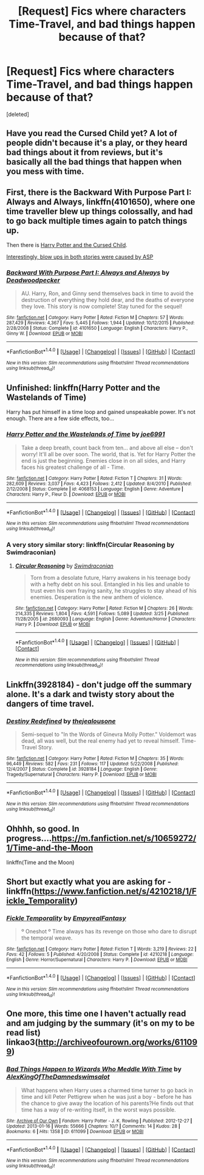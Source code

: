 #+TITLE: [Request] Fics where characters Time-Travel, and bad things happen because of that?

* [Request] Fics where characters Time-Travel, and bad things happen because of that?
:PROPERTIES:
:Score: 10
:DateUnix: 1477658124.0
:DateShort: 2016-Oct-28
:FlairText: Request
:END:
[deleted]


** Have you read the Cursed Child yet? A lot of people didn't because it's a play, or they heard bad things about it from reviews, but it's basically all the bad things that happen when you mess with time.
:PROPERTIES:
:Author: LadySmuag
:Score: 9
:DateUnix: 1477668986.0
:DateShort: 2016-Oct-28
:END:


** First, there is the *Backward With Purpose Part I: Always and Always*, linkffn(4101650), where one time traveller blew up things colossally, and had to go back multiple times again to patch things up.

Then there is [[https://www.amazon.com/Potter-Cursed-Special-Rehearsal-Script/dp/1338099132/ref=sr_1_1?s=books&ie=UTF8&qid=1477667678&sr=1-1&keywords=cursed+child][Harry Potter and the Cursed Child]].

[[/spoiler][Interestingly, blow ups in both stories were caused by ASP]]
:PROPERTIES:
:Author: InquisitorCOC
:Score: 2
:DateUnix: 1477667741.0
:DateShort: 2016-Oct-28
:END:

*** [[http://www.fanfiction.net/s/4101650/1/][*/Backward With Purpose Part I: Always and Always/*]] by [[https://www.fanfiction.net/u/386600/Deadwoodpecker][/Deadwoodpecker/]]

#+begin_quote
  AU. Harry, Ron, and Ginny send themselves back in time to avoid the destruction of everything they hold dear, and the deaths of everyone they love. This story is now complete! Stay tuned for the sequel!
#+end_quote

^{/Site/: [[http://www.fanfiction.net/][fanfiction.net]] *|* /Category/: Harry Potter *|* /Rated/: Fiction M *|* /Chapters/: 57 *|* /Words/: 287,429 *|* /Reviews/: 4,367 *|* /Favs/: 5,445 *|* /Follows/: 1,944 *|* /Updated/: 10/12/2015 *|* /Published/: 2/28/2008 *|* /Status/: Complete *|* /id/: 4101650 *|* /Language/: English *|* /Characters/: Harry P., Ginny W. *|* /Download/: [[http://www.ff2ebook.com/old/ffn-bot/index.php?id=4101650&source=ff&filetype=epub][EPUB]] or [[http://www.ff2ebook.com/old/ffn-bot/index.php?id=4101650&source=ff&filetype=mobi][MOBI]]}

--------------

*FanfictionBot*^{1.4.0} *|* [[[https://github.com/tusing/reddit-ffn-bot/wiki/Usage][Usage]]] | [[[https://github.com/tusing/reddit-ffn-bot/wiki/Changelog][Changelog]]] | [[[https://github.com/tusing/reddit-ffn-bot/issues/][Issues]]] | [[[https://github.com/tusing/reddit-ffn-bot/][GitHub]]] | [[[https://www.reddit.com/message/compose?to=tusing][Contact]]]

^{/New in this version: Slim recommendations using/ ffnbot!slim! /Thread recommendations using/ linksub(thread_id)!}
:PROPERTIES:
:Author: FanfictionBot
:Score: 1
:DateUnix: 1477667757.0
:DateShort: 2016-Oct-28
:END:


** *Unfinished*: linkffn(Harry Potter and the Wastelands of Time)

Harry has put himself in a time loop and gained unspeakable power. It's not enough. There are a few side effects, too...
:PROPERTIES:
:Score: 2
:DateUnix: 1477675992.0
:DateShort: 2016-Oct-28
:END:

*** [[http://www.fanfiction.net/s/4068153/1/][*/Harry Potter and the Wastelands of Time/*]] by [[https://www.fanfiction.net/u/557425/joe6991][/joe6991/]]

#+begin_quote
  Take a deep breath, count back from ten... and above all else -- don't worry! It'll all be over soon. The world, that is. Yet for Harry Potter the end is just the beginning. Enemies close in on all sides, and Harry faces his greatest challenge of all - Time.
#+end_quote

^{/Site/: [[http://www.fanfiction.net/][fanfiction.net]] *|* /Category/: Harry Potter *|* /Rated/: Fiction T *|* /Chapters/: 31 *|* /Words/: 282,609 *|* /Reviews/: 3,037 *|* /Favs/: 4,423 *|* /Follows/: 2,412 *|* /Updated/: 8/4/2010 *|* /Published/: 2/12/2008 *|* /Status/: Complete *|* /id/: 4068153 *|* /Language/: English *|* /Genre/: Adventure *|* /Characters/: Harry P., Fleur D. *|* /Download/: [[http://www.ff2ebook.com/old/ffn-bot/index.php?id=4068153&source=ff&filetype=epub][EPUB]] or [[http://www.ff2ebook.com/old/ffn-bot/index.php?id=4068153&source=ff&filetype=mobi][MOBI]]}

--------------

*FanfictionBot*^{1.4.0} *|* [[[https://github.com/tusing/reddit-ffn-bot/wiki/Usage][Usage]]] | [[[https://github.com/tusing/reddit-ffn-bot/wiki/Changelog][Changelog]]] | [[[https://github.com/tusing/reddit-ffn-bot/issues/][Issues]]] | [[[https://github.com/tusing/reddit-ffn-bot/][GitHub]]] | [[[https://www.reddit.com/message/compose?to=tusing][Contact]]]

^{/New in this version: Slim recommendations using/ ffnbot!slim! /Thread recommendations using/ linksub(thread_id)!}
:PROPERTIES:
:Author: FanfictionBot
:Score: 1
:DateUnix: 1477676032.0
:DateShort: 2016-Oct-28
:END:


*** A very story similar story: linkffn(Circular Reasoning by Swimdraconian)
:PROPERTIES:
:Author: RandomNameTakenToo
:Score: 1
:DateUnix: 1477681375.0
:DateShort: 2016-Oct-28
:END:

**** [[http://www.fanfiction.net/s/2680093/1/][*/Circular Reasoning/*]] by [[https://www.fanfiction.net/u/513750/Swimdraconian][/Swimdraconian/]]

#+begin_quote
  Torn from a desolate future, Harry awakens in his teenage body with a hefty debt on his soul. Entangled in his lies and unable to trust even his own fraying sanity, he struggles to stay ahead of his enemies. Desperation is the new anthem of violence.
#+end_quote

^{/Site/: [[http://www.fanfiction.net/][fanfiction.net]] *|* /Category/: Harry Potter *|* /Rated/: Fiction M *|* /Chapters/: 26 *|* /Words/: 214,335 *|* /Reviews/: 1,804 *|* /Favs/: 4,591 *|* /Follows/: 5,089 *|* /Updated/: 3/25 *|* /Published/: 11/28/2005 *|* /id/: 2680093 *|* /Language/: English *|* /Genre/: Adventure/Horror *|* /Characters/: Harry P. *|* /Download/: [[http://www.ff2ebook.com/old/ffn-bot/index.php?id=2680093&source=ff&filetype=epub][EPUB]] or [[http://www.ff2ebook.com/old/ffn-bot/index.php?id=2680093&source=ff&filetype=mobi][MOBI]]}

--------------

*FanfictionBot*^{1.4.0} *|* [[[https://github.com/tusing/reddit-ffn-bot/wiki/Usage][Usage]]] | [[[https://github.com/tusing/reddit-ffn-bot/wiki/Changelog][Changelog]]] | [[[https://github.com/tusing/reddit-ffn-bot/issues/][Issues]]] | [[[https://github.com/tusing/reddit-ffn-bot/][GitHub]]] | [[[https://www.reddit.com/message/compose?to=tusing][Contact]]]

^{/New in this version: Slim recommendations using/ ffnbot!slim! /Thread recommendations using/ linksub(thread_id)!}
:PROPERTIES:
:Author: FanfictionBot
:Score: 1
:DateUnix: 1477681396.0
:DateShort: 2016-Oct-28
:END:


** Linkffn(3928184) - don't judge off the summary alone. It's a dark and twisty story about the dangers of time travel.
:PROPERTIES:
:Author: sunshineallday
:Score: 1
:DateUnix: 1477683465.0
:DateShort: 2016-Oct-28
:END:

*** [[http://www.fanfiction.net/s/3928184/1/][*/Destiny Redefined/*]] by [[https://www.fanfiction.net/u/1352161/thejealousone][/thejealousone/]]

#+begin_quote
  Semi-sequel to "In the Words of Ginevra Molly Potter." Voldemort was dead, all was well, but the real enemy had yet to reveal himself. Time-Travel Story.
#+end_quote

^{/Site/: [[http://www.fanfiction.net/][fanfiction.net]] *|* /Category/: Harry Potter *|* /Rated/: Fiction M *|* /Chapters/: 35 *|* /Words/: 96,449 *|* /Reviews/: 582 *|* /Favs/: 231 *|* /Follows/: 117 *|* /Updated/: 5/22/2008 *|* /Published/: 12/4/2007 *|* /Status/: Complete *|* /id/: 3928184 *|* /Language/: English *|* /Genre/: Tragedy/Supernatural *|* /Characters/: Harry P. *|* /Download/: [[http://www.ff2ebook.com/old/ffn-bot/index.php?id=3928184&source=ff&filetype=epub][EPUB]] or [[http://www.ff2ebook.com/old/ffn-bot/index.php?id=3928184&source=ff&filetype=mobi][MOBI]]}

--------------

*FanfictionBot*^{1.4.0} *|* [[[https://github.com/tusing/reddit-ffn-bot/wiki/Usage][Usage]]] | [[[https://github.com/tusing/reddit-ffn-bot/wiki/Changelog][Changelog]]] | [[[https://github.com/tusing/reddit-ffn-bot/issues/][Issues]]] | [[[https://github.com/tusing/reddit-ffn-bot/][GitHub]]] | [[[https://www.reddit.com/message/compose?to=tusing][Contact]]]

^{/New in this version: Slim recommendations using/ ffnbot!slim! /Thread recommendations using/ linksub(thread_id)!}
:PROPERTIES:
:Author: FanfictionBot
:Score: 1
:DateUnix: 1477683507.0
:DateShort: 2016-Oct-28
:END:


** Ohhhh, so good. In progress....[[https://m.fanfiction.net/s/10659272/1/Time-and-the-Moon]]

linkffn(Time and the Moon)
:PROPERTIES:
:Author: cordeliamcgonagall
:Score: 1
:DateUnix: 1477699825.0
:DateShort: 2016-Oct-29
:END:


** Short but exactly what you are asking for - linkffn([[https://www.fanfiction.net/s/4210218/1/Fickle_Temporality]])
:PROPERTIES:
:Author: veltaio
:Score: 1
:DateUnix: 1478539663.0
:DateShort: 2016-Nov-07
:END:

*** [[http://www.fanfiction.net/s/4210218/1/][*/Fickle Temporality/*]] by [[https://www.fanfiction.net/u/1049630/EmpyrealFantasy][/EmpyrealFantasy/]]

#+begin_quote
  º Oneshot º Time always has its revenge on those who dare to disrupt the temporal weave.
#+end_quote

^{/Site/: [[http://www.fanfiction.net/][fanfiction.net]] *|* /Category/: Harry Potter *|* /Rated/: Fiction T *|* /Words/: 3,219 *|* /Reviews/: 22 *|* /Favs/: 42 *|* /Follows/: 5 *|* /Published/: 4/20/2008 *|* /Status/: Complete *|* /id/: 4210218 *|* /Language/: English *|* /Genre/: Horror/Supernatural *|* /Characters/: Harry P. *|* /Download/: [[http://www.ff2ebook.com/old/ffn-bot/index.php?id=4210218&source=ff&filetype=epub][EPUB]] or [[http://www.ff2ebook.com/old/ffn-bot/index.php?id=4210218&source=ff&filetype=mobi][MOBI]]}

--------------

*FanfictionBot*^{1.4.0} *|* [[[https://github.com/tusing/reddit-ffn-bot/wiki/Usage][Usage]]] | [[[https://github.com/tusing/reddit-ffn-bot/wiki/Changelog][Changelog]]] | [[[https://github.com/tusing/reddit-ffn-bot/issues/][Issues]]] | [[[https://github.com/tusing/reddit-ffn-bot/][GitHub]]] | [[[https://www.reddit.com/message/compose?to=tusing][Contact]]]

^{/New in this version: Slim recommendations using/ ffnbot!slim! /Thread recommendations using/ linksub(thread_id)!}
:PROPERTIES:
:Author: FanfictionBot
:Score: 1
:DateUnix: 1478540362.0
:DateShort: 2016-Nov-07
:END:


** One more, this time one I haven't actually read and am judging by the summary (it's on my to be read list) linkao3([[http://archiveofourown.org/works/611099]])
:PROPERTIES:
:Author: veltaio
:Score: 1
:DateUnix: 1478540279.0
:DateShort: 2016-Nov-07
:END:

*** [[http://archiveofourown.org/works/611099][*/Bad Things Happen to Wizards Who Meddle With Time/*]] by [[http://www.archiveofourown.org/users/AlexKingOfTheDamned/pseuds/AlexKingOfTheDamned/users/swimsalot/pseuds/swimsalot][/AlexKingOfTheDamnedswimsalot/]]

#+begin_quote
  What happens when Harry uses a charmed time turner to go back in time and kill Peter Pettigrew when he was just a boy - before he has the chance to give away the location of his parents?He finds out that time has a way of re-writing itself, in the worst ways possible.
#+end_quote

^{/Site/: [[http://www.archiveofourown.org/][Archive of Our Own]] *|* /Fandom/: Harry Potter - J. K. Rowling *|* /Published/: 2012-12-27 *|* /Updated/: 2013-01-16 *|* /Words/: 55666 *|* /Chapters/: 10/? *|* /Comments/: 14 *|* /Kudos/: 28 *|* /Bookmarks/: 6 *|* /Hits/: 1358 *|* /ID/: 611099 *|* /Download/: [[http://archiveofourown.org/downloads/Al/AlexKingOfTheDamned-swimsalot/611099/Bad%20Things%20Happen%20to%20Wizards.epub?updated_at=1463223175][EPUB]] or [[http://archiveofourown.org/downloads/Al/AlexKingOfTheDamned-swimsalot/611099/Bad%20Things%20Happen%20to%20Wizards.mobi?updated_at=1463223175][MOBI]]}

--------------

*FanfictionBot*^{1.4.0} *|* [[[https://github.com/tusing/reddit-ffn-bot/wiki/Usage][Usage]]] | [[[https://github.com/tusing/reddit-ffn-bot/wiki/Changelog][Changelog]]] | [[[https://github.com/tusing/reddit-ffn-bot/issues/][Issues]]] | [[[https://github.com/tusing/reddit-ffn-bot/][GitHub]]] | [[[https://www.reddit.com/message/compose?to=tusing][Contact]]]

^{/New in this version: Slim recommendations using/ ffnbot!slim! /Thread recommendations using/ linksub(thread_id)!}
:PROPERTIES:
:Author: FanfictionBot
:Score: 1
:DateUnix: 1478540343.0
:DateShort: 2016-Nov-07
:END:
